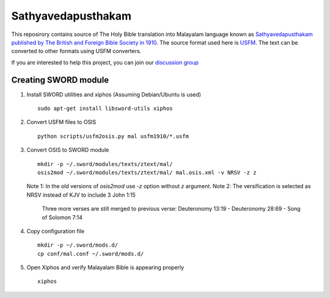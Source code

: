Sathyavedapusthakam
===================

This reposirory contains source of The Holy Bible translation into
Malayalam language known as `Sathyavedapusthakam published by The
British and Foreign Bible Society in 1910
<https://archive.org/details/Sathyavedapusthakam_1910>`_.  The source
format used here is `USFM <http://paratext.org/about/usfm>`_.  The
text can be converted to other formats using USFM converters.

If you are interested to help this project, you can join our
`discussion group
<https://groups.google.com/forum/#!forum/tfbfgroup>`_

Creating SWORD module
---------------------

1. Install SWORD utilities and xiphos (Assuming Debian/Ubuntu is used)

   ::

     sudo apt-get install libsword-utils xiphos

2. Convert USFM files to OSIS

   ::

     python scripts/usfm2osis.py mal usfm1910/*.usfm

3. Convert OSIS to SWORD module

   ::

     mkdir -p ~/.sword/modules/texts/ztext/mal/
     osis2mod ~/.sword/modules/texts/ztext/mal/ mal.osis.xml -v NRSV -z z

   Note 1: In the old versions of `osis2mod` use `-z` option without `z` argument.
   Note 2: The versification is selected as NRSV instead of KJV to include 3 John 1:15
           Three more verses are still merged to previous verse:
           Deuteronomy 13:19 - Deuteronomy 28:69 - Song of Solomon 7:14

4. Copy configuration file

   ::

     mkdir -p ~/.sword/mods.d/
     cp conf/mal.conf ~/.sword/mods.d/

5. Open Xiphos and verify Malayalam Bible is appearing properly

   ::

     xiphos

